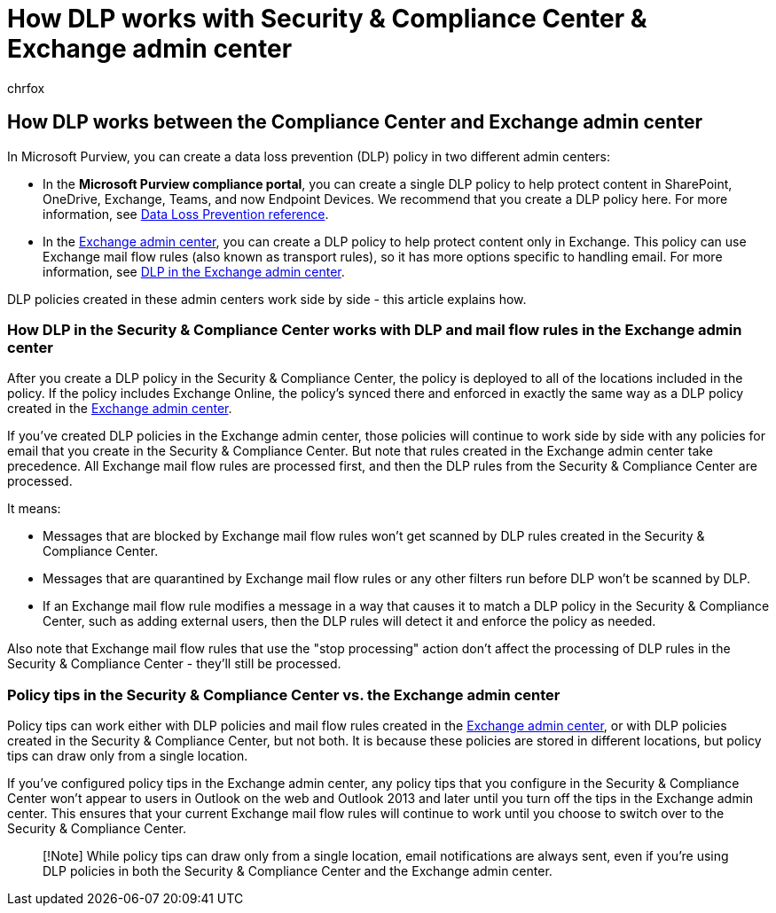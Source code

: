 = How DLP works with Security & Compliance Center & Exchange admin center
:audience: Admin
:author: chrfox
:description: Learn how DLP in the Security & Compliance Center works with DLP and mail flow rules (transport rules) in the Exchange admin center.
:f1.keywords: ["NOCSH"]
:manager: laurawi
:ms.assetid: a7e4342a-a0a1-4b43-b166-3d7eecf5d2fd
:ms.author: chrfox
:ms.collection: ["M365-security-compliance"]
:ms.custom: ["seo-marvel-apr2020", "admindeeplinkEXCHANGE"]
:ms.date:
:ms.localizationpriority: medium
:ms.service: O365-seccomp
:ms.topic: conceptual
:search.appverid: ["MOE150", "MET150"]

== How DLP works between the Compliance Center and Exchange admin center

In Microsoft Purview, you can create a data loss prevention (DLP) policy in two different admin centers:

* In the *Microsoft Purview compliance portal*, you can create a single DLP policy to help protect content in SharePoint, OneDrive, Exchange, Teams, and now Endpoint Devices.
We recommend that you create a DLP policy here.
For more information, see xref:data-loss-prevention-policies.adoc[Data Loss Prevention reference].
* In the https://go.microsoft.com/fwlink/p/?linkid=2059104[Exchange admin center], you can create a DLP policy to help protect content only in Exchange.
This policy can use Exchange mail flow rules (also known as transport rules), so it has more options specific to handling email.
For more information, see link:/exchange/security-and-compliance/data-loss-prevention/data-loss-prevention[DLP in the Exchange admin center].

DLP policies created in these admin centers work side by side - this article explains how.

=== How DLP in the Security & Compliance Center works with DLP and mail flow rules in the Exchange admin center

After you create a DLP policy in the Security & Compliance Center, the policy is deployed to all of the locations included in the policy.
If the policy includes Exchange Online, the policy's synced there and enforced in exactly the same way as a DLP policy created in the https://go.microsoft.com/fwlink/p/?linkid=2059104[Exchange admin center].

If you've created DLP policies in the Exchange admin center, those policies will continue to work side by side with any policies for email that you create in the Security & Compliance Center.
But note that rules created in the Exchange admin center take precedence.
All Exchange mail flow rules are processed first, and then the DLP rules from the Security & Compliance Center are processed.

It means:

* Messages that are blocked by Exchange mail flow rules won't get scanned by DLP rules created in the Security & Compliance Center.
* Messages that are quarantined by Exchange mail flow rules or any other filters run before DLP won't be scanned by DLP.
* If an Exchange mail flow rule modifies a message in a way that causes it to match a DLP policy in the Security & Compliance Center, such as adding external users, then the DLP rules will detect it and enforce the policy as needed.

Also note that Exchange mail flow rules that use the "stop processing" action don't affect the processing of DLP rules in the Security & Compliance Center - they'll still be processed.

=== Policy tips in the Security & Compliance Center vs. the Exchange admin center

Policy tips can work either with DLP policies and mail flow rules created in the https://go.microsoft.com/fwlink/p/?linkid=2059104[Exchange admin center], or with DLP policies created in the Security & Compliance Center, but not both.
It is because these policies are stored in different locations, but policy tips can draw only from a single location.

If you've configured policy tips in the Exchange admin center, any policy tips that you configure in the Security & Compliance Center won't appear to users in Outlook on the web and Outlook 2013 and later until you turn off the tips in the Exchange admin center.
This ensures that your current Exchange mail flow rules will continue to work until you choose to switch over to the Security & Compliance Center.

____
[!Note] While policy tips can draw only from a single location, email notifications are always sent, even if you're using DLP policies in both the Security & Compliance Center and the Exchange admin center.
____
